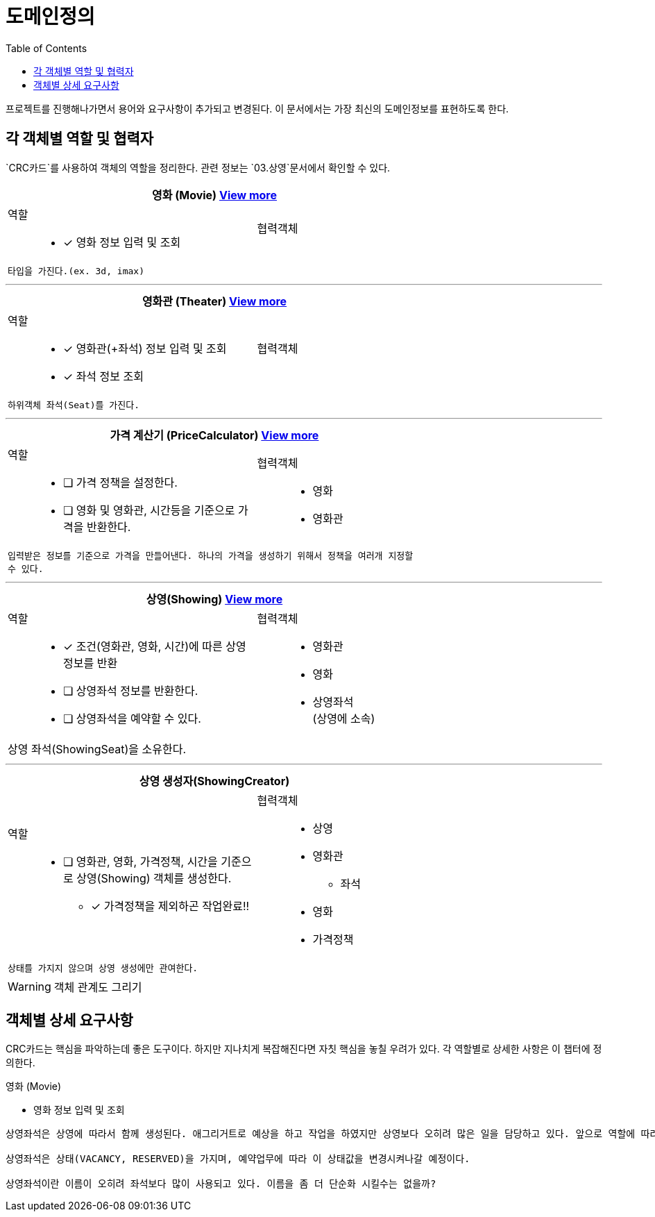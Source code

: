 = 도메인정의
:toc:

프로젝트를 진행해나가면서 용어와 요구사항이 추가되고 변경된다. 이 문서에서는 가장 최신의 도메인정보를 표현하도록 한다.


== 각 객체별 역할 및 협력자

`CRC카드`를 사용하여 객체의 역할을 정리한다. 관련 정보는 `03.상영`문서에서 확인할 수 있다.

// CRC카드 템플릿
////
[cols="3,2" width="70%" options="header"]
|=================
2+a|객체명 (ObjectName)
a|
역할:::
* [ ] 역할1111
a|
협력객체::
* 협력객체111
2+m| 설명입니다.
|=================
////

[cols="3,2" width="70%" options="header"]
|=================
2+a| 영화 (Movie) <<Movie,View more>>
a|
역할:::
* [x] 영화 정보 입력 및 조회
a|
협력객체::
2+m| 타입을 가진다.(ex. 3d, imax)
|=================

***

[cols="3,2" width="70%" options="header"]
|=================
2+a|영화관 (Theater) <<Theater,View more>>
a|
역할:::
* [x] 영화관(+좌석) 정보 입력 및 조회
* [x] 좌석 정보 조회
a|
협력객체::
2+m| 하위객체 좌석(Seat)를 가진다.
|=================

***

[cols="3,2" width="70%" options="header"]
|=================
2+a|가격 계산기 (PriceCalculator) <<PriceCalculator,View more>>
a|
역할:::
* [ ] 가격 정책을 설정한다.
* [ ] 영화 및 영화관, 시간등을 기준으로 가격을 반환한다.
a|
협력객체:::
* 영화
* 영화관
2+m| 입력받은 정보를 기준으로 가격을 만들어낸다. 하나의 가격을 생성하기 위해서 정책을 여러개 지정할 수 있다.
|=================

***

[cols="3,2" width="70%" options="header"]
|=================
2+a|상영(Showing) <<Showing,View more>>
a|
역할::
* [x] 조건(영화관, 영화, 시간)에 따른 상영정보를 반환
* [ ] 상영좌석 정보를 반환한다.
* [ ] 상영좌석을 예약할 수 있다.
a|
협력객체::
* 영화관
* 영화
* 상영좌석 +
(상영에 소속)
2+a| 상영 좌석(ShowingSeat)을 소유한다.
|=================

***

[cols="3,2" width="70%" options="header"]
|=================
2+s|상영 생성자(ShowingCreator)
a|
역할::
* [ ] 영화관, 영화, 가격정책, 시간을 기준으로 상영(Showing) 객체를 생성한다.
** [x] 가격정책을 제외하곤 작업완료!!
a|
협력객체::
* 상영
* 영화관
** 좌석
* 영화
* 가격정책
2+m| 상태를 가지지 않으며 상영 생성에만 관여한다.
|=================


WARNING: 객체 관계도 그리기

== 객체별 상세 요구사항

CRC카드는 핵심을 파악하는데 좋은 도구이다. 하지만 지나치게 복잡해진다면 자칫 핵심을 놓칠 우려가 있다. 각 역할별로 상세한 사항은 이 챕터에 정의한다.

[.lead]
[[Movie]] 영화 (Movie)

* 영화 정보 입력 및 조회


....
상영좌석은 상영에 따라서 함께 생성된다. 애그리거트로 예상을 하고 작업을 하였지만 상영보다 오히려 많은 일을 담당하고 있다. 앞으로 역할에 따라 별도의 객체로 분리시키도록 하자!

상영좌석은 상태(VACANCY, RESERVED)을 가지며, 예약업무에 따라 이 상태값을 변경시켜나갈 예정이다.

상영좌석이란 이름이 오히려 좌석보다 많이 사용되고 있다. 이름을 좀 더 단순화 시킬수는 없을까?
....
